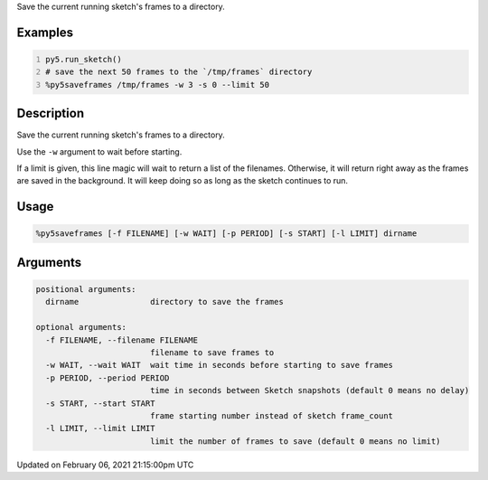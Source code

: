 .. title: %py5saveframes
.. slug: py5saveframes
.. date: 2021-02-06 21:15:00 UTC+00:00
.. tags:
.. category:
.. link:
.. description: py5 %py5saveframes documentation
.. type: text

Save the current running sketch's frames to a directory.

Examples
========

.. raw:: html

    <div class="example-table">

.. raw:: html

    <div class="example-row"><div class="example-cell-image">

.. raw:: html

    </div><div class="example-cell-code">

.. code:: python
    :number-lines:

    py5.run_sketch()
    # save the next 50 frames to the `/tmp/frames` directory
    %py5saveframes /tmp/frames -w 3 -s 0 --limit 50

.. raw:: html

    </div></div>

.. raw:: html

    </div>

Description
===========

Save the current running sketch's frames to a directory.

Use the ``-w`` argument to wait before starting.

If a limit is given, this line magic will wait to return a list of the filenames. Otherwise, it will return right away as the frames are saved in the background. It will keep doing so as long as the sketch continues to run.

Usage
=====

.. code::

    %py5saveframes [-f FILENAME] [-w WAIT] [-p PERIOD] [-s START] [-l LIMIT] dirname

Arguments
=========

.. code::

    positional arguments:
      dirname               directory to save the frames

    optional arguments:
      -f FILENAME, --filename FILENAME
                            filename to save frames to
      -w WAIT, --wait WAIT  wait time in seconds before starting to save frames
      -p PERIOD, --period PERIOD
                            time in seconds between Sketch snapshots (default 0 means no delay)
      -s START, --start START
                            frame starting number instead of sketch frame_count
      -l LIMIT, --limit LIMIT
                            limit the number of frames to save (default 0 means no limit)

Updated on February 06, 2021 21:15:00pm UTC

